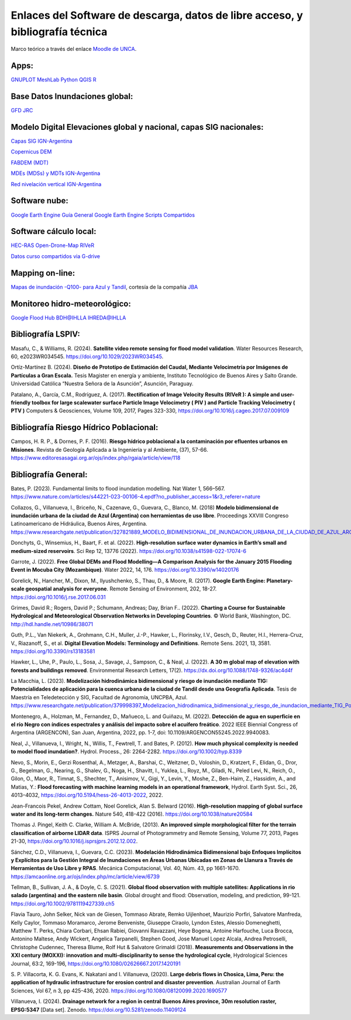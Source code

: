 Enlaces del Software de descarga, datos de libre acceso, y bibliografía técnica
===============================================================================

Marco teórico a través del enlace `Moodle de UNCA <https://moodle-tecno.unca.edu.ar/>`_.

Apps:
-----
`GNUPLOT <http://www.gnuplot.info/download.html>`_
`MeshLab <https://www.meshlab.net/>`_
`Python <https://www.python.org/downloads/>`_
`QGIS <https://qgis.org/es/site/forusers/download.html>`_
`R <https://cran.r-project.org/mirrors.html>`_

Base Datos Inundaciones global:
-------------------------------
`GFD <https://developers.google.com/earth-engine/datasets/catalog/GLOBAL_FLOOD_DB_MODIS_EVENTS_V1#description>`_
`JRC <https://global-surface-water.appspot.com/>`_

Modelo Digital Elevaciones global y nacional, capas SIG nacionales:
-------------------------------------------------------------------

`Capas SIG IGN-Argentina <https://www.ign.gob.ar/NuestrasActividades/InformacionGeoespacial/CapasSIG>`_

`Copernicus DEM <https://spacedata.copernicus.eu/collections/copernicus-digital-elevation-model>`_

`FABDEM (MDT) <https://data.bris.ac.uk/data/dataset/s5hqmjcdj8yo2ibzi9b4ew3sn>`_

`MDEs (MDSs) y MDTs IGN-Argentina <https://www.ign.gob.ar/NuestrasActividades/Geodesia/ModeloDigitalElevaciones/Mapa>`_

`Red nivelación vertical IGN-Argentina <https://www.ign.gob.ar/NuestrasActividades/Geodesia/Nivelacion/Mapa>`_



Software nube:
--------------
`Google Earth Engine Guía General <https://developers.google.com/earth-engine/>`_
`Google Earth Engine Scripts Compartidos <https://code.earthengine.google.com/?accept_repo=users/ivillamadrid/UNCA>`_

Software cálculo local:
-----------------------
`HEC-RAS <https://www.hec.usace.army.mil/software/hec-ras/>`_
`Open-Drone-Map <https://www.opendronemap.org>`_
`RIVeR <https://riverdischarge.blogspot.com>`_

`Datos curso compartidos via G-drive <https://drive>`_


Mapping on-line:
----------------

`Mapas de inundación -Q100- para Azul y Tandil <https://app.ellipsis-drive.com/view?pathId=74734854-23f5-4796-81aa-90d02b100e3e&state=266d0c1c-6e50-4111-9a9a-303cc183e7e1>`_, cortesía de la compañía 
`JBA <https://www.jbafloodmaps.com/>`_

Monitoreo hidro-meteorológico:
------------------------------
`Google Flood Hub <https://sites.research.google/floods/>`_
`BDH@IHLLA <https://app.ihlla.org.ar/>`_
`IHREDA@IHLLA <http://ftp.redimec.com.ar:5080>`_

Bibliografía LSPIV:
-------------------

Masafu, C., & Williams, R. (2024). **Satellite video remote sensing for flood model validation**. Water Resources
Research, 60, e2023WR034545. https://doi.org/10.1029/2023WR034545.

Ortíz-Martínez B. (2024). **Diseño de Prototipo de Estimación del Caudal, Mediante Velocimetría por Imágenes de Partículas a Gran Escala.** Tesis
Magister en energía y ambiente, Instituto Tecnológico de Buenos Aires y Salto Grande. Universidad Católica “Nuestra Señora de la Asunción”, Asunción, Paraguay.

Patalano, A., García, C.M., Rodríguez, A. (2017). **Rectification of Image Velocity Results (RIVeR ): A simple and user-friendly toolbox for large scalewater surface Particle Image Velocimetry ( PIV ) and Particle Tracking Velocimetry ( PTV )** Computers & Geosciences, Volume 109,
2017, Pages 323-330, https://doi.org/10.1016/j.cageo.2017.07.009109

Bibliografía Riesgo Hídrico Poblacional:
----------------------------------------

Campos, H. R. P., & Dornes, P. F. (2016). **Riesgo hídrico poblacional a la contaminación por efluentes urbanos en Misiones**. Revista de Geología Aplicada a la Ingeniería y al Ambiente, (37), 57-66. https://www.editoresasagai.org.ar/ojs/index.php/rgaia/article/view/118

Bibliografía General:
---------------------

Bates, P. (2023). Fundamental limits to flood inundation modelling. Nat Water 1, 566–567. 
https://www.nature.com/articles/s44221-023-00106-4.epdf?no_publisher_access=1&r3_referer=nature

Collazos, G., Villanueva, I., Briceño, N., Cazenave, G., Guevara, C., Blanco, M. (2018)
**Modelo bidimensional de inundación urbana de la ciudad de Azul (Argentina) con herramientas de uso libre**.
Proceedings XXVIII Congreso Latinoamericano de Hidráulica, Buenos Aires, Argentina. 
https://www.researchgate.net/publication/327821889_MODELO_BIDIMENSIONAL_DE_INUNDACION_URBANA_DE_LA_CIUDAD_DE_AZUL_ARGENTINA_CON_HERRAMIENTAS_DE_USO_LIBRE

Donchyts, G., Winsemius, H., Baart, F. et al. (2022). **High-resolution surface water dynamics in Earth’s small and medium-sized reservoirs**. Sci Rep 12, 13776 (2022). https://doi.org/10.1038/s41598-022-17074-6

Garrote, J. (2022). **Free Global DEMs and Flood Modelling—A Comparison Analysis for the January 2015 Flooding Event in Mocuba City (Mozambique)**. Water 2022, 14, 176. https://doi.org/10.3390/w14020176

Gorelick, N., Hancher, M., Dixon, M., Ilyushchenko, S., Thau, D., & Moore, R. (2017). **Google Earth Engine: Planetary-scale geospatial analysis for everyone**. Remote Sensing of Environment, 202, 18-27. https://doi.org/10.1016/j.rse.2017.06.031

Grimes, David R.; Rogers, David P.; Schumann, Andreas; Day, Brian F.. (2022). **Charting a Course for Sustainable Hydrological and Meteorological Observation Networks in Developing Countries**. © World Bank, Washington, DC. http://hdl.handle.net/10986/38071 

Guth, P.L., Van Niekerk, A., Grohmann, C.H., Muller, J.-P., Hawker, L., Florinsky, I.V., Gesch, D., Reuter, H.I., Herrera-Cruz, V.,
Riazanoff, S., et al. **Digital Elevation Models: Terminology and Definitions**.
Remote Sens. 2021, 13, 3581. https://doi.org/10.3390/rs13183581

Hawker, L., Uhe, P., Paulo, L., Sosa, J., Savage, J., Sampson, C., & Neal, J. (2022). **A 30 m global map of elevation with forests and buildings removed**. Environmental Research Letters, 17(2). https://dx.doi.org/10.1088/1748-9326/ac4d4f

La Macchia, L. (2023). **Modelización hidrodinámica bidimensional y riesgo de inundación mediante TIG: Potencialidades de aplicación para la cuenca urbana de la ciudad de Tandil desde una Geografía Aplicada**. Tesis de Maestría en Teledetección y SIG, Facultad de Agronomía, UNCPBA, Azul.
https://www.researchgate.net/publication/379998397_Modelizacion_hidrodinamica_bidimensional_y_riesgo_de_inundacion_mediante_TIG_Potencialidades_de_aplicacion_para_la_cuenca_urbana_de_la_ciudad_de_Tandil_desde_una_Geografia_Aplicada

Montenegro, A., Holzman, M., Fernandez, D., Mañueco, L. and Guiñazu, M. (2022). **Detección de agua en superficie en el río Negro con índices espectrales y análisis del impacto sobre el acuífero freático**. 2022 IEEE Biennial Congress of Argentina (ARGENCON), San Juan, Argentina, 2022, pp. 1-7, doi: 10.1109/ARGENCON55245.2022.9940083.

Neal, J., Villanueva, I., Wright, N., Willis, T., Fewtrell, T. and Bates, P. (2012). **How much physical complexity is needed to model flood inundation?**. Hydrol. Process., 26: 2264-2282. https://doi.org/10.1002/hyp.8339 

Nevo, S., Morin, E., Gerzi Rosenthal, A., Metzger, A., Barshai, C., Weitzner, D., Voloshin, D., Kratzert, F., Elidan, G., Dror, G., Begelman, G., Nearing, G., Shalev, G., Noga, H., Shavitt, I., Yuklea, L., Royz, M., Giladi, N., Peled Levi, N., Reich, O., Gilon, O., Maor, R., Timnat, S., Shechter, T., Anisimov, V., Gigi, Y., Levin, Y., Moshe, Z., Ben-Haim, Z., Hassidim, A., and Matias, Y.: **Flood forecasting with machine learning models in an operational framework**, Hydrol. Earth Syst. Sci., 26, 4013–4032, https://doi.org/10.5194/hess-26-4013-2022, 2022.

Jean-Francois Pekel, Andrew Cottam, Noel Gorelick, Alan S. Belward (2016). **High-resolution mapping of global surface water and its long-term changes.** Nature 540, 418-422 (2016). https://doi.org/10.1038/nature20584

Thomas J. Pingel, Keith C. Clarke, William A. McBride, (2013). **An improved simple morphological filter for the terrain classification of airborne LIDAR data**. ISPRS Journal of Photogrammetry and Remote Sensing, Volume 77, 2013, Pages 21-30, https://doi.org/10.1016/j.isprsjprs.2012.12.002.


Sánchez, C.D., Villanueva, I., Guevara, C.C. (2023). 
**Modelación Hidrodinámica Bidimensional bajo Enfoques Implícitos y Explícitos para la Gestión Integral de Inundaciones en Áreas Urbanas Ubicadas en Zonas de Llanura a Través de Herramientas de Uso Libre y RPAS**. Mecánica Computacional, Vol. 40, Núm. 43,  pp 1661-1670. https://amcaonline.org.ar/ojs/index.php/mc/article/view/6739

Tellman, B., Sullivan, J. A., & Doyle, C. S. (2021). **Global flood observation with multiple satellites: Applications in rio salado (argentina) and the eastern nile basin**. Global drought and flood: Observation, modeling, and prediction, 99-121. https://doi.org/10.1002/9781119427339.ch5

Flavia Tauro, John Selker, Nick van de Giesen, Tommaso Abrate, Remko Uijlenhoet, Maurizio Porfiri, Salvatore Manfreda, Kelly Caylor, Tommaso Moramarco, Jerome Benveniste, Giuseppe Ciraolo, Lyndon Estes, Alessio Domeneghetti, Matthew T. Perks, Chiara Corbari, Ehsan Rabiei, Giovanni Ravazzani, Heye Bogena, Antoine Harfouche, Luca Brocca, Antonino Maltese, Andy Wickert, Angelica Tarpanelli, Stephen Good, Jose Manuel Lopez Alcala, Andrea Petroselli, Christophe Cudennec, Theresa Blume, Rolf Hut & Salvatore Grimaldi (2018). **Measurements and Observations in the XXI century (MOXXI): innovation and multi-disciplinarity to sense the hydrological cycle**, Hydrological Sciences Journal, 63:2, 169-196, https://doi.org/10.1080/02626667.2017.1420191

S. P. Villacorta, K. G. Evans, K. Nakatani and I. Villanueva, (2020). **Large debris flows in Chosica, Lima, Peru: the application of hydraulic infrastructure for erosion control and disaster prevention**. Australian Journal of Earth Sciences,
Vol 67, n 3, pp 425-436, 2020. https://doi.org/10.1080/08120099.2020.1690577

Villanueva, I. (2024). **Drainage network for a region in central Buenos Aires province, 
30m resolution raster, EPSG:5347** [Data set]. 
Zenodo. https://doi.org/10.5281/zenodo.11409124


